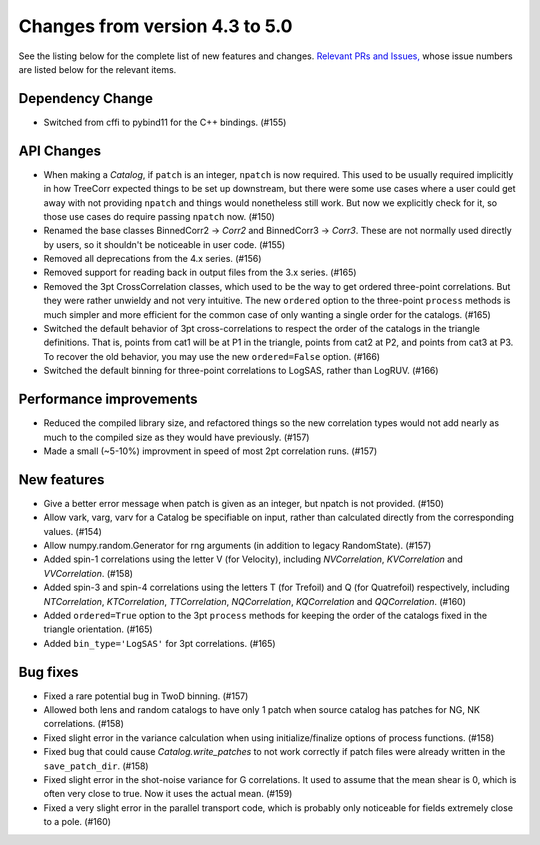Changes from version 4.3 to 5.0
===============================

See the listing below for the complete list of new features and changes.
`Relevant PRs and Issues,
<https://github.com/rmjarvis/TreeCorr/issues?q=milestone%3A%22Version+4.4%22+is%3Aclosed>`_
whose issue numbers are listed below for the relevant items.


Dependency Change
-----------------

- Switched from cffi to pybind11 for the C++ bindings. (#155)


API Changes
-----------

- When making a `Catalog`, if ``patch`` is an integer, ``npatch`` is now required.  This used to
  be usually required implicitly in how TreeCorr expected things to be set up downstream, but
  there were some use cases where a user could get away with not providing ``npatch`` and things
  would nonetheless still work.  But now we explicitly check for it, so those use cases do
  require passing ``npatch`` now.  (#150)
- Renamed the base classes BinnedCorr2 -> `Corr2` and BinnedCorr3 -> `Corr3`.  These are not
  normally used directly by users, so it shouldn't be noticeable in user code. (#155)
- Removed all deprecations from the 4.x series. (#156)
- Removed support for reading back in output files from the 3.x series. (#165)
- Removed the 3pt CrossCorrelation classes, which used to be the way to get ordered three-point
  correlations.  But they were rather unwieldy and not very intuitive.  The new ``ordered``
  option to the three-point ``process`` methods is much simpler and more efficient for the common
  case of only wanting a single order for the catalogs. (#165)
- Switched the default behavior of 3pt cross-correlations to respect the order of the catalogs
  in the triangle definitions.  That is, points from cat1 will be at P1 in the triangle,
  points from cat2 at P2, and points from cat3 at P3.  To recover the old behavior, you may
  use the new ``ordered=False`` option. (#166)
- Switched the default binning for three-point correlations to LogSAS, rather than LogRUV. (#166)


Performance improvements
------------------------

- Reduced the compiled library size, and refactored things so the new correlation types would not
  add nearly as much to the compiled size as they would have previously. (#157)
- Made a small (~5-10%) improvment in speed of most 2pt correlation runs. (#157)


New features
------------

- Give a better error message when patch is given as an integer, but npatch is not provided. (#150)
- Allow vark, varg, varv for a Catalog be specifiable on input, rather than calculated directly
  from the corresponding values. (#154)
- Allow numpy.random.Generator for rng arguments (in addition to legacy RandomState). (#157)
- Added spin-1 correlations using the letter V (for Velocity), including `NVCorrelation`,
  `KVCorrelation` and `VVCorrelation`. (#158)
- Added spin-3 and spin-4 correlations using the letters T (for Trefoil) and Q (for Quatrefoil)
  respectively, including `NTCorrelation`, `KTCorrelation`, `TTCorrelation`, `NQCorrelation`,
  `KQCorrelation` and `QQCorrelation`. (#160)
- Added ``ordered=True`` option to the 3pt ``process`` methods for keeping the order of the
  catalogs fixed in the triangle orientation. (#165)
- Added ``bin_type='LogSAS'`` for 3pt correlations. (#165)


Bug fixes
---------

- Fixed a rare potential bug in TwoD binning. (#157)
- Allowed both lens and random catalogs to have only 1 patch when source catalog has patches
  for NG, NK correlations. (#158)
- Fixed slight error in the variance calculation when using initialize/finalize options of
  process functions. (#158)
- Fixed bug that could cause `Catalog.write_patches` to not work correctly if patch files were
  already written in the ``save_patch_dir``. (#158)
- Fixed slight error in the shot-noise variance for G correlations.  It used to assume that the
  mean shear is 0, which is often very close to true.  Now it uses the actual mean. (#159)
- Fixed a very slight error in the parallel transport code, which is probably only noticeable
  for fields extremely close to a pole. (#160)
